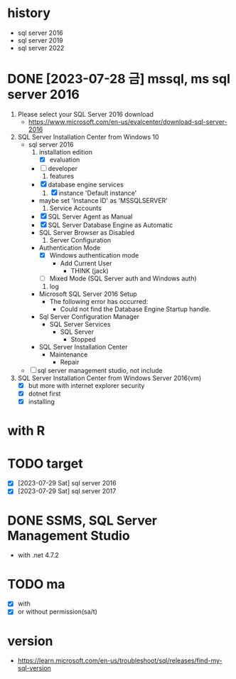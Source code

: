 * history

- sql server 2016
- sql server 2019
- sql server 2022

* DONE [2023-07-28 금] mssql, ms sql server 2016

1. Please select your SQL Server 2016 download 
   - https://www.microsoft.com/en-us/evalcenter/download-sql-server-2016
2. SQL Server Installation Center from Windows 10
   - sql server 2016
     1) installation edition
        - [X] evaluation
	- [ ] developer
     2) features
	- [X] database engine services
     3) [X] instance 'Default instance'
	- maybe set 'Instance ID' as 'MSSQLSERVER'
     4) Service Accounts
	- [X] SQL Server Agent as Manual
	- [X] SQL Server Database Engine as Automatic
	- SQL Server Browser as Disabled
     5) Server Configuration
	- Authentication Mode
	  - [X] Windows authentication mode
	    - Add Current User
	      - THINK\jack (jack)
	  - [ ] Mixed Mode (SQL Server auth and Windows auth)
     6) log
	- Microsoft SQL Server 2016 Setup
	  - The following error has occurred:
	    - Could not find the Database Engine Startup handle.
	- Sql Server Configuration Manager
	  - SQL Server Services
	    - SQL Server
	      - Stopped
	- SQL Server Installation Center
	  - Maintenance
	    - Repair
   - [ ] sql server management studio, not include
3. SQL Server Installation Center from Windows Server 2016(vm)
   - [X] but more with internet explorer security
   - [X] dotnet first
   - [X] installing

* with R

* TODO target

- [X] [2023-07-29 Sat] sql server 2016
- [X] [2023-07-29 Sat] sql server 2017
  
* DONE SSMS, SQL Server Management Studio

- with .net 4.7.2

* TODO ma

- [X] with
- [X] or without permission(sa/t)

* version

- https://learn.microsoft.com/en-us/troubleshoot/sql/releases/find-my-sql-version


